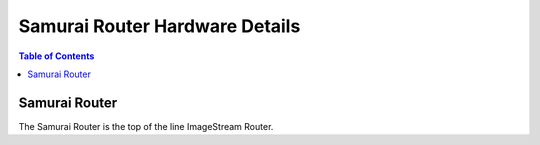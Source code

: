 *******************************
Samurai Router Hardware Details
*******************************

.. contents:: Table of Contents

Samurai Router
--------------

The Samurai Router is the top of the line ImageStream Router.